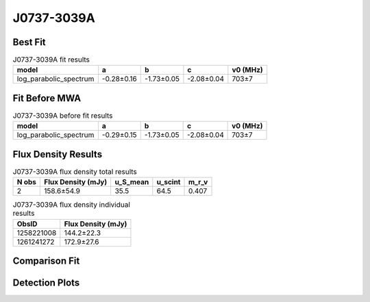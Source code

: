 .. _J0737-3039A:
J0737-3039A
===========

Best Fit
--------
.. image:: best_fits/J0737-3039A_log_parabolic_spectrum_fit.png
  :width: 800

.. csv-table:: J0737-3039A fit results
   :header: "model","a","b","c","v0 (MHz)"

   "log_parabolic_spectrum","-0.28±0.16","-1.73±0.05","-2.08±0.04","703±7"

Fit Before MWA
--------------
.. image:: before_mwa/J0737-3039A_log_parabolic_spectrum_fit.png
  :width: 800

.. csv-table:: J0737-3039A before fit results
   :header: "model","a","b","c","v0 (MHz)"

   "log_parabolic_spectrum","-0.29±0.15","-1.73±0.05","-2.08±0.04","703±7"


Flux Density Results
--------------------
.. csv-table:: J0737-3039A flux density total results
   :header: "N obs", "Flux Density (mJy)", "u_S_mean", "u_scint", "m_r_v"

   "2",  "158.6±54.9", "35.5", "64.5", "0.407"

.. csv-table:: J0737-3039A flux density individual results
   :header: "ObsID", "Flux Density (mJy)"

    "1258221008", "144.2±22.3"
    "1261241272", "172.9±27.6"

Comparison Fit
--------------
.. image:: comparison_fits/J0737-3039A_comparison_fit.png
  :width: 800

Detection Plots
---------------

.. image:: detection_plots/1258221008_J0737-3039A.prepfold.png
  :width: 800

.. image:: on_pulse_plots/1258221008_J0737-3039A_100_bins_gaussian_components.png
  :width: 800
.. image:: detection_plots/1261241272_J0737-3039A.prepfold.png
  :width: 800

.. image:: on_pulse_plots/1261241272_J0737-3039A_100_bins_gaussian_components.png
  :width: 800